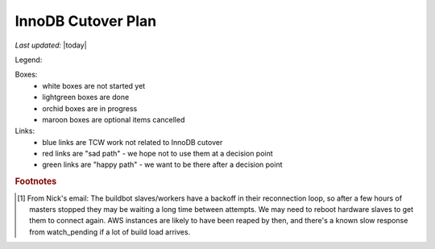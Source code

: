 ===================
InnoDB Cutover Plan
===================

*Last updated:* |today|

Legend:

Boxes:
    - white boxes are not started yet
    - lightgreen boxes are done
    - orchid boxes are in progress
    - maroon boxes are optional items cancelled

Links:
    - blue links are TCW work not related to InnoDB cutover
    - red links are "sad path" - we hope not to use them at a decision
      point
    - green links are "happy path" - we want to be there after a
      decision point

.. actdiag::
    :desctable:

    #edge_layout = flowchart ;

    # prework
    start -> create_DB_scripts -> log_graphite_data ;
    start -> create_ops_scripts ;  # stretch
    start -> check_replication_status -> cutover_ro_instance ;
    cutover_ro_instance -> monitor -> disable_db_maintenance ->
        close_trees ;
    disable_db_maintenance ;

    close_trees ;
    tcw_start -> verify_trees_closed -> stop_all_writers ;
    tcw_start -> tcw_pre_db [style=dashed, color=blue] ;
    stop_all_writers -> verify_empty_command_queues -> verify_replication ;
    tcw_pre_db -> apply_all_patches_and_reboot -> failover_to_innodb ;
    verify_replication -> failover_to_innodb ;
    failover_to_innodb -> monitor_rw_db ;
    monitor_rw_db -> okay_on_innodb ;
    okay_on_innodb -> rollback_to_myisam_for_rw [label="No", color=red, textcolor=red] ; # original master
    rollback_to_myisam_for_rw -> restart_all_writers ;
    okay_on_innodb -> restart_all_writers [label="Yes", color=green, textcolor=green] ;
    restart_all_writers -> monitor_production ;
    monitor_production -> declare_victory ;
    declare_victory -> tcw_post_db ;
    tcw_post_db -> tcw_end [style=dashed, color=blue] ;
    manually_run_db_maintenance -> reenable_db_maintenance ;

    # timing dependancies - show as hidden edges to force layout
    create_ops_scripts -> tcw_start [style=none]
    close_trees -> tcw_start [style=none]
    disable_db_maintenance -> tcw_start [style=none] ;
    log_graphite_data -> tcw_start [style=none] ;
    monitor -> tcw_start [style=none] ;
    stop_all_writers -> tcw_pre_db [style=none] ;
    tcw_pre_db -> verify_replication [style=none] ;
    tcw_end -> manually_run_db_maintenance [style=none] ;
    tcw_end -> fix_bustages [style=none] ;

    lane MOC {
        label = "MOC" ;
        tcw_start [label="TCW Start",
            color=lightgreen,
            numbered=70,
            description="|tcw_start|"] ;
        tcw_pre_db [label="TCW before\nDB work",
            color=lightgreen,
            numbered=100,
            description="|tcw_pre_db|"] ;
        tcw_post_db [label="TCW after\nDB work",
            color=lightgreen,
            numbered=200,
            description="|tcw_post_db|"] ;
        tcw_end [label="TCW End",
            color=lightgreen,
            numbered=210,
            description="|tcw_end|"] ;
    }

    lane data {
        label = "Data Team" ;
        cutover_ro_instance [label="Switch R/O VIP\nto InnoDB",
            color=lightgreen,
            numbered=40,
            description="|cutover_ro_instance|"] ;
        apply_all_patches_and_reboot [label="Update Nodes",
            color=lightgreen,
            numbered=120,
            description="|apply_all_patches_and_reboot|"] ;
        failover_to_innodb [label="Switch R/W VIP\nto InnoDB",
            color=lightgreen,
            numbered=130,
            description="|failover_to_innodb|"] ;
        monitor_rw_db [label="Monitor R/W Node",
            color=lightgreen,
            numbered=140,
            description="|monitor_rw_db|"] ;
        rollback_to_myisam_for_rw [label="Rollback to MyISAM",
            color=maroon,
            numbered=160,
            description="|rollback_to_myisam_for_rw|"] ; # original master
    }

    lane releng {
        label = "RelEng" ;
        start [label="Start\nWork",
            color=lightgreen,
            numbered=10,
            description="|start|"] ; # stretch
        check_replication_status [label="Are replicas\ncurrent enough?",
            color=lightgreen,
            numbered=20,
            description="|check_replication_status|"] ;
        create_DB_scripts [label="Write DB Scripts",
            color=lightgreen,
            numbered=30,
            description="|create_DB_scripts|"] ;
        create_ops_scripts [label="Write TCW Scripts",
            color=maroon,
            numbered=32,
            description="|create_ops_scripts|"] ;
        log_graphite_data [label="Graph Deltas",
            color=lightgreen,
            numbered=50,
            description="|log_graphite_data|"] ; # stretch
        monitor [label="Look for R/O issues",
            color=lightgreen,
            numbered=60,
            description="|monitor|"] ;
        disable_db_maintenance [label="Disable DB Maint",
            color=lightgreen,
            numbered=65,
            description="|disable_db_maintenance|"] ;

        close_trees [label="Close Trees",
            color=lightgreen,
            numbered=80,
            description="|close_trees|"] ;
        verify_trees_closed [label="Check Tree Status",
            color=lightgreen,
            numbered=85,
            description="|verify_trees_closed|"] ;
        stop_all_writers [label="Stop BB DB\nwriters",
            color=lightgreen,
            numbered=90,
            description="|stop_all_writers|"] ;
        verify_empty_command_queues [label="Empty Queues",
            color=lightgreen,
            numbered=91,
            description="|verify_empty_command_queues|"] ;
        verify_replication [label="Verify Replication\ncaught up",
            color=lightgreen,
            numbered=110,
            description="|verify_replication|"] ;
        okay_on_innodb [label="Is\nInnoDB\nGood?",
            color=lightgreen,
            numbered=150,
            description="|okay_on_innodb|", shape=diamond] ;
        restart_all_writers [label="Start BB DB\n writers",
            color=lightgreen,
            numbered=170,
            description="|restart_all_writers| [#workers]_"] ;
        monitor_production [label="Monitor RelEng\nSystems",
            color=lightgreen,
            numbered=180,
            description="|monitor_production|"] ;
        declare_victory [label="Final 'Go for\nProduction'",
            color=lightgreen,
            numbered=190,
            description="|declare_victory|"] ;
        manually_run_db_maintenance [label="Run DB Maintenance",
            color=lightgreen,
            numbered=220,
            description="|manually_run_db_maintenance| :bmo:`1308589`"];
        reenable_db_maintenance [label="Renable DB Maint",
            color=lightgreen,
            numbered=230,
            description="|reenable_db_maintenance| :bmo:`1308589`"] ;
        fix_bustages [label="Fix Bugs",
            color=orchid,
            numbered=240,
            description="|fix_bustages| :bmo:`1308818`"] ;
    }


.. |tcw_start| replace:: Start of TCW
.. |tcw_pre_db| replace:: All work scheduled before start of Buildbot
                Database work.
.. |tcw_post_db| replace:: All work scheduled after Buildbot Database
                work.
.. |tcw_end| replace:: End of TCW
.. |apply_all_patches_and_reboot| replace:: Apply all needed firmware
                and software updates. Since this includes a kernel
                update in many cases, a reboot is required.
.. |failover_to_innodb| replace:: Two steps: 1) remove MyISAM db's from
                being replication targets (effectively a backup in case
                of rollback). 2) Point the r/w VIP at the InnoDB r/w
                node.
.. |cutover_ro_instance| replace:: Point the r/o VIP at the InnoDB r/o
                node.
.. |rollback_to_myisam_for_rw| replace:: **FAILED InnoDB** so rollback
                to the original MyISAM instances for production.
.. |start| replace:: Start working on all the plans, scripts, etc.
                needed for the TCW work.
.. |check_replication_status| replace:: Verify via the releng methods
                that the master and replica appear "close enough" to cut
                over.
.. |create_DB_scripts| replace:: Write scripts needed to monitor
                replication deltas.
.. |create_ops_scripts| replace:: Create or document where scripts are
                that can help during TCW. E.g. ansible scripts, etc.
.. |log_graphite_data| replace:: Ideally, the delta stats can be
                stored in graphite.
.. |monitor| replace:: Look at all RelEng systems for any problems or
                anomalies.
.. |disable_db_maintenance| replace:: Usually runs Sunday midnight PT.
                Disable for this weekend (will be run manually later).
.. |close_trees| replace:: Normal tree closure procedure for TCW, plus a
                graceful shutdown of buildbot database writers. This may
                be earlier than start of TCW.
.. |verify_trees_closed| replace:: They may have been closed earlier,
                but need to confirm at this point.
.. |stop_all_writers| replace:: Stop all writers to the buildbot
                databases. This includes (at least) the buildbot
                masters, scheduler masters, and `buildbot bridge`_.
                Ideally, this is done as a "graceful" stop early, with a
                hard stop when needed (per Nick). Also shutdown
                selfserve via supervisord.
.. |verify_empty_command_queues| replace:: After shutting down all
                masters we should make sure the command queue has
                emptied (per Nick).
.. |verify_replication| replace:: Final readiness check by RelEng that
                r/w masters are identical between MyISAM & InnoDB
                versions. Note that this is a while after all writing
                has been stopped, so all replication lag should have
                dissipated.
.. |monitor_rw_db| replace:: After cutover, look for any
                issues reported on the DB side.
.. |okay_on_innodb| replace:: RelEng makes the call as to whether the
                InnoDB configuration is good enough for production use.
.. |restart_all_writers| replace:: Restart all services which write to
                the buildbot databases. This is done in 3 steps:
                a) trial load (try builds & tests on existing builds);
                b) full load; and c) restart workers to force reconnect
                if required.
.. |monitor_production| replace:: Continue initial monitoring that
                things "look okay".
.. |declare_victory| replace:: Formal acceptance of InnoDB in
                production. (Corollary is last chance to ask for
                rollback. That path not shown, but "obvious".)
.. |manually_run_db_maintenance| replace:: If we've successfully
                switched to InnoDB, the weekly maintence should be run
                under supervision, in case changes are needed. Time TBD.
.. |reenable_db_maintenance| replace:: Re-enable the cronjob for the
                weekly maintenance.
.. |fix_bustages| replace:: MyISAM handles 'too big' key lookup by
                truncation, InnoDB fails query.

.. rubric:: Footnotes

.. [#workers] From Nick's email:
        The buildbot slaves/workers have a backoff in their reconnection
        loop, so after a few hours of masters stopped they may be
        waiting a long time between attempts. We may need to reboot
        hardware slaves to get them to connect again. AWS instances are
        likely to have been reaped by then, and there's a known slow
        response from watch_pending if a lot of build load arrives.


.. _buildbot bridge: https://wiki.mozilla.org/ReleaseEngineering/Applications/BuildbotBridge#How_to_restart_the_services
